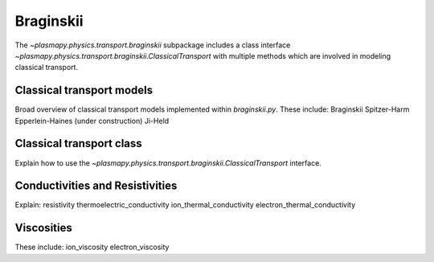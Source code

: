 .. _braginskii

Braginskii
**********

The `~plasmapy.physics.transport.braginskii` subpackage includes a 
class interface 
`~plasmapy.physics.transport.braginskii.ClassicalTransport` with 
multiple methods which are involved in modeling classical transport.

.. _Classical transport models

Classical transport models
==========================

Broad overview of classical transport models implemented within 
`braginskii.py`. These include:
Braginskii
Spitzer-Harm
Epperlein-Haines (under construction)
Ji-Held

.. _Classical-transport-class

Classical transport class
=========================

Explain how to use the 
`~plasmapy.physics.transport.braginskii.ClassicalTransport` interface.

.. _Conductivities-resistivities

Conductivities and Resistivities
================================

Explain:
resistivity
thermoelectric_conductivity
ion_thermal_conductivity
electron_thermal_conductivity

.. _Viscosities

Viscosities
======================

These include:
ion_viscosity
electron_viscosity
